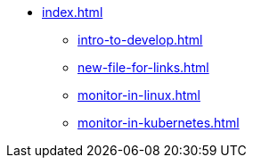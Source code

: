 * xref:index.adoc[]
** xref:intro-to-develop.adoc[]
** xref:new-file-for-links.adoc[]
** xref:monitor-in-linux.adoc[]
** xref:monitor-in-kubernetes.adoc[]